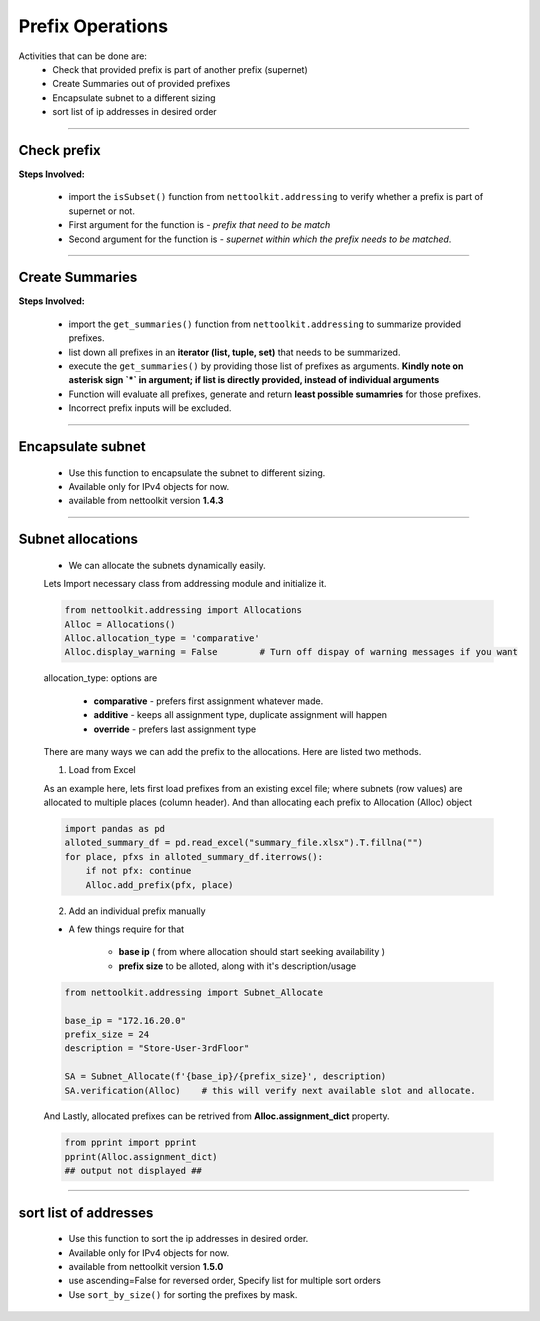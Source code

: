 
Prefix Operations
============================================

Activities that can be done are:
    * Check that provided prefix is part of another prefix (supernet)
    * Create Summaries out of provided prefixes
    * Encapsulate subnet to a different sizing
    * sort list of ip addresses in desired order

-----


Check prefix
------------------

**Steps Involved:**

    * import the ``isSubset()`` function from ``nettoolkit.addressing`` to verify whether a prefix is part of supernet or not.
    * First argument for the function is - *prefix that need to be match*
    * Second argument for the function is - *supernet within which the prefix needs to be matched*.

    .. code-block:: python
        :emphasize-lines: 5,7

        from nettoolkit.addressing import isSubset
        prefix1 = "10.10.10.0/24"
        prefix2 = "10.10.100.0/24"
        supernet = "10.10.0.0/19"
        isSubset(prefix1, supernet)
        True			# // Here prefix is part of supernet // #
        isSubset(prefix2, supernet)
        False			# // Here prefix is not part of supernet // #

-----

Create Summaries
------------------

**Steps Involved:**

    * import the ``get_summaries()`` function from ``nettoolkit.addressing`` to summarize provided prefixes.
    * list down all prefixes in an **iterator (list, tuple, set)** that needs to be summarized.
    * execute the ``get_summaries()`` by providing those list of prefixes as arguments. **Kindly note on asterisk sign `*` in argument; if list is directly provided, instead of individual arguments**
    * Function will evaluate all prefixes, generate and return **least possible sumamries** for those prefixes.
    * Incorrect prefix inputs will be excluded.

    .. code-block:: python
        :emphasize-lines: 5

        from nettoolkit.addressing import get_summaries
        networks = (
            "10.10.0.0/24", "10.10.1.0/24", "10.20.6.0/23", 
            "10.10.2.0/23", "10.20.4.0/23", "10.10.4.0/22"  )
        get_summaries(*networks)
        [10.10.0.0/21, 10.20.4.0/22]			# // here is summary created for you // #

-----


Encapsulate subnet
--------------------

    * Use this function to encapsulate the subnet to different sizing.
    * Available only for IPv4 objects for now.
    * available from nettoolkit version **1.4.3** 

    .. code-block:: python
        :emphasize-lines: 3,5

        from nettoolkit.addressing import recapsulate
        s = "10.10.0.5/29"
        recapsulate(s, 27)
        '10.10.0.0/27'
        recapsulate(s, 30)
        '10.10.0.4/30'


-----

Subnet allocations
--------------------

    * We can allocate the subnets dynamically easily.

    Lets Import necessary class from addressing module and initialize it.    

    .. code-block:: python

        from nettoolkit.addressing import Allocations
        Alloc = Allocations()
        Alloc.allocation_type = 'comparative'
        Alloc.display_warning = False        # Turn off dispay of warning messages if you want

    allocation_type: options are 

        * **comparative** - prefers first assignment whatever made.
        * **additive** - keeps all assignment type, duplicate assignment will happen
        * **override** - prefers last assignment type


    There are many ways we can add the prefix to the allocations. Here are listed two methods.

    1. Load from Excel 

    As an example here, lets first load prefixes from an existing excel file; where subnets (row values) are allocated to multiple places (column header). 
    And than allocating each prefix to Allocation (Alloc) object

    .. code-block:: python

        import pandas as pd
        alloted_summary_df = pd.read_excel("summary_file.xlsx").T.fillna("")
        for place, pfxs in alloted_summary_df.iterrows():
            if not pfx: continue
            Alloc.add_prefix(pfx, place)

    2. Add an individual prefix manually

    * A few things require for that

        * **base ip** ( from where allocation should start seeking availability ) 
        * **prefix size** to be alloted, along with it's description/usage

    .. code-block:: python

        from nettoolkit.addressing import Subnet_Allocate

        base_ip = "172.16.20.0"
        prefix_size = 24
        description = "Store-User-3rdFloor"

        SA = Subnet_Allocate(f'{base_ip}/{prefix_size}', description)
        SA.verification(Alloc)    # this will verify next available slot and allocate.


    And Lastly, allocated prefixes can be retrived from **Alloc.assignment_dict** property.

    .. code-block:: python

        from pprint import pprint
        pprint(Alloc.assignment_dict)
        ## output not displayed ##


-----


sort list of addresses
-----------------------

    * Use this function to sort the ip addresses in desired order.
    * Available only for IPv4 objects for now.
    * available from nettoolkit version **1.5.0** 
    * use ascending=False for reversed order, Specify list for multiple sort orders
    * Use ``sort_by_size()`` for sorting the prefixes by mask.

    .. code-block:: python
        :emphasize-lines: 18,32,46,60

        from nettoolkit.addressing import sorted_v4_addresses, sort_by_size
        from pprint import pprint
        list_of_ips = [
            "10.10.10.0/25",
            "10.10.2.0/24",
            "10.20.10.0/24",
            "10.10.5.0/24",
            "10.10.10.128/25",
            "10.1.10.0/24",
            "10.10.7.0/24",
            "10.10.1.0/24",
            "100.10.10.0/24",
            "192.168.10.0/24",
            "192.168.1.0/24",
            "172.16.10.0/24",
            "172.16.2.0/24",
        ]
        pprint(sorted_v4_addresses(list_of_ips))
        ['10.1.10.0/24',
        '10.10.1.0/24',
        '10.10.2.0/24',
        '10.10.5.0/24',
        '10.10.7.0/24',
        '10.10.10.0/25',
        '10.10.10.128/25',
        '10.20.10.0/24',
        '100.10.10.0/24',
        '172.16.2.0/24',
        '172.16.10.0/24',
        '192.168.1.0/24',
        '192.168.10.0/24']
        pprint(sorted_v4_addresses(list_of_ips, ascending=False))
        ['192.168.10.0/24',
        '192.168.1.0/24',
        '172.16.10.0/24',
        '172.16.2.0/24',
        '100.10.10.0/24',
        '10.20.10.0/24',
        '10.10.10.128/25',
        '10.10.10.0/25',
        '10.10.7.0/24',
        '10.10.5.0/24',
        '10.10.2.0/24',
        '10.10.1.0/24',
        '10.1.10.0/24']
        pprint(sorted_v4_addresses(list_of_ips, ascending=[True,True,False,False,True]))
        ['10.1.10.0/24',
        '10.10.10.128/25',
        '10.10.10.0/25',
        '10.10.7.0/24',
        '10.10.5.0/24',
        '10.10.2.0/24',
        '10.10.1.0/24',
        '10.20.10.0/24',
        '100.10.10.0/24',
        '172.16.10.0/24',
        '172.16.2.0/24',
        '192.168.10.0/24',
        '192.168.1.0/24']
        pprint(sort_by_size(list_of_ips))
        ['10.1.10.0/24',
        '10.10.1.0/24',
        '10.10.2.0/24',
        '10.10.5.0/24',
        '10.10.7.0/24',
        '10.20.10.0/24',
        '100.10.10.0/24',
        '172.16.2.0/24',
        '172.16.10.0/24',
        '192.168.1.0/24',
        '192.168.10.0/24',
        '10.10.10.0/25',
        '10.10.10.128/25']